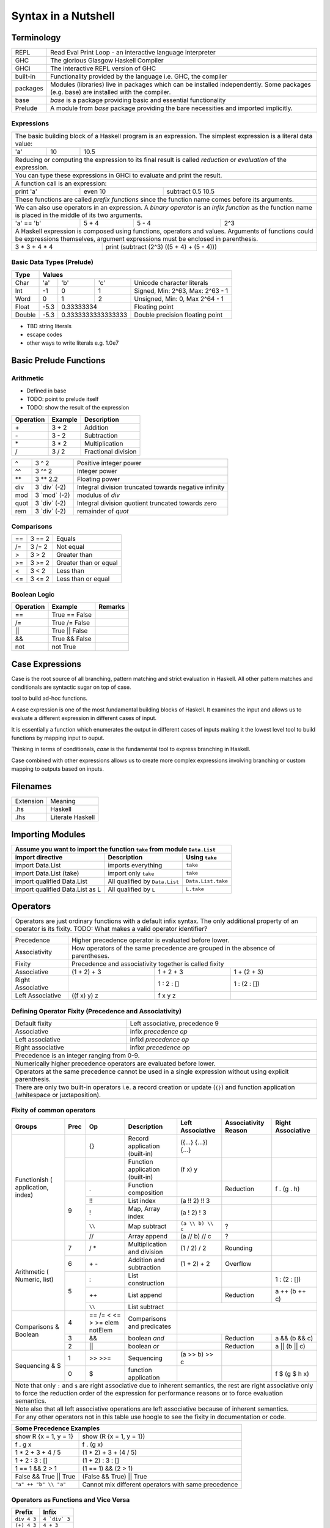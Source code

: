 Syntax in a Nutshell
====================

Terminology
-----------

+----------+------------------------------------------------------------------+
| REPL     | Read Eval Print Loop - an interactive language interpreter       |
+----------+------------------------------------------------------------------+
| GHC      | The glorious Glasgow Haskell Compiler                            |
+----------+------------------------------------------------------------------+
| GHCi     | The interactive REPL version of GHC                              |
+----------+------------------------------------------------------------------+
| built-in | Functionality provided by the language i.e. GHC, the             |
|          | compiler                                                         |
+----------+------------------------------------------------------------------+
| packages | Modules (libraries) live in packages which can be installed      |
|          | independently. Some packages (e.g. base) are installed with the  |
|          | compiler.                                                        |
+----------+------------------------------------------------------------------+
| base     | `base` is a package providing basic and essential functionality  |
+----------+------------------------------------------------------------------+
| Prelude  | A module from `base` package providing the bare necessities and  |
|          | imported implicitly.                                             |
+----------+------------------------------------------------------------------+

Expressions
~~~~~~~~~~~

+-----------------------------------------------------------------------------+
| The basic building block of a Haskell program is an expression. The         |
| simplest expression is a literal data value:                                |
+-----+----+------------------------------------------------------------------+
| 'a' | 10 | 10.5                                                             |
+-----+----+------------------------------------------------------------------+
| Reducing or computing the expression to its final result is called          |
| `reduction` or `evaluation` of the expression.                              |
+-----------------------------------------------------------------------------+
| You can type these expressions in GHCi to evaluate and print the result.    |
+-----------------------------------------------------------------------------+
| A function call is an expression:                                           |
+-----------+---------+-------------------------------------------------------+
| print 'a' | even 10 | subtract 0.5 10.5                                     |
+-----------+---------+-------------------------------------------------------+
| These functions are called `prefix functions` since the function name comes |
| before its arguments.                                                       |
+-----------------------------------------------------------------------------+
| We can also use operators in an expression. A `binary operator` is an       |
| `infix function` as the function name is placed in the middle of its two    |
| arguments.                                                                  |
+------------+-------+-------+------------------------------------------------+
| 'a' == 'b' | 5 + 4 | 5 - 4 | 2^3                                            |
+------------+-------+-------+------------------------------------------------+
| A Haskell expression is composed using functions, operators and values.     |
| Arguments of functions could be expressions themselves, argument            |
| expressions must be enclosed in parenthesis.                                |
+---------------+-------------------------------------------------------------+
| 3 * 3 + 4 * 4 | print (subtract (2^3) ((5 + 4) + (5 - 4)))                  |
+---------------+-------------------------------------------------------------+

Basic Data Types (Prelude)
~~~~~~~~~~~~~~~~~~~~~~~~~~

+----------+------------------------------------------------------------------+
| Type     | Values                                                           |
+==========+==========+========+============+=================================+
| Char     | 'a'      | 'b'    | 'c'        | Unicode character literals      |
+----------+----------+--------+------------+---------------------------------+
| Int      | -1       | 0      | 1          | Signed, Min: 2^63, Max: 2^63 - 1|
+----------+----------+--------+------------+---------------------------------+
| Word     | 0        | 1      | 2          | Unsigned, Min: 0, Max 2^64 - 1  |
+----------+----------+--------+------------+---------------------------------+
| Float    | -5.3     | 0.33333334          | Floating point                  |
+----------+----------+---------------------+---------------------------------+
| Double   | -5.3     | 0.3333333333333333  | Double precision floating point |
+----------+----------+---------------------+---------------------------------+

* TBD string literals
* escape codes
* other ways to write literals e.g. 1.0e7

Basic Prelude Functions
-----------------------

Arithmetic
~~~~~~~~~~

* Defined in base
* TODO: point to prelude itself
* TODO: show the result of the expression

+-----------+-------------+-------------------------+
| Operation | Example     | Description             |
+===========+=============+=========================+
| \+        | 3 + 2       | Addition                |
+-----------+-------------+-------------------------+
| \-        | 3 - 2       | Subtraction             |
+-----------+-------------+-------------------------+
| \*        | 3 * 2       | Multiplication          |
+-----------+-------------+-------------------------+
| /         | 3 / 2       | Fractional division     |
+-----------+-------------+-------------------------+

+--------+----------------+---------------------------------------------------+
| ^      | 3 ^ 2          | Positive integer power                            |
+--------+----------------+---------------------------------------------------+
| ^^     | 3 ^^ 2         | Integer power                                     |
+--------+----------------+---------------------------------------------------+
| \**    | 3 \** 2.2      | Floating power                                    |
+--------+----------------+---------------------------------------------------+
| div    | 3 \`div\` (-2) | Integral division truncated towards negative      |
|        |                | infinity                                          |
+--------+----------------+---------------------------------------------------+
| mod    | 3 \`mod\` (-2) | modulus of `div`                                  |
+--------+----------------+---------------------------------------------------+
| quot   | 3 \`div\` (-2) | Integral division quotient truncated towards zero |
+--------+----------------+---------------------------------------------------+
| rem    | 3 \`div\` (-2) | remainder of `quot`                               |
+--------+----------------+---------------------------------------------------+

Comparisons
~~~~~~~~~~~

+-----------+-------------+-------------------------+
| ==        | 3 == 2      |  Equals                 |
+-----------+-------------+-------------------------+
| /=        | 3 /= 2      |  Not equal              |
+-----------+-------------+-------------------------+
| >         | 3 >  2      |  Greater than           |
+-----------+-------------+-------------------------+
| >=        | 3 >= 2      |  Greater than or equal  |
+-----------+-------------+-------------------------+
| <         | 3 <  2      |  Less than              |
+-----------+-------------+-------------------------+
| <=        | 3 <= 2      |  Less than or equal     |
+-----------+-------------+-------------------------+

Boolean Logic
~~~~~~~~~~~~~

+-----------+---------------+-------------------------+
| Operation | Example       | Remarks                 |
+===========+===============+=========================+
| ==        | True == False |                         |
+-----------+---------------+-------------------------+
| /=        | True /= False |                         |
+-----------+---------------+-------------------------+
| ||        | True || False |                         |
+-----------+---------------+-------------------------+
| &&        | True && False |                         |
+-----------+---------------+-------------------------+
| not       | not True      |                         |
+-----------+---------------+-------------------------+

Case Expressions
----------------

Case is the root source of all branching, pattern matching and strict
evaluation in Haskell. All other pattern matches and conditionals are syntactic
sugar on top of case.

tool to build ad-hoc functions.

A case expression is one of the most fundamental building blocks of Haskell.
It examines the input and allows us to evaluate a different expression in
different cases of input.

It is essentially a function which enumerates the output in different cases of
inputs making it the lowest level tool to build functions by mapping input to
ouput.

Thinking in terms of conditionals, `case` is the fundamental tool to express
branching in Haskell.

Case combined with other expressions allows us to create more complex
expressions involving branching or custom mapping to outputs based on
inputs.

Filenames
---------

+-----------+------------------+
| Extension | Meaning          |
+-----------+------------------+
| .hs       | Haskell          |
+-----------+------------------+
| .lhs      | Literate Haskell |
+-----------+------------------+

Importing Modules
-----------------

+---------------------------------------------------------------------------------------+
| Assume you want to import the function ``take`` from module ``Data.List``             |
+---------------------------------+--------------------------------+--------------------+
| import directive                | Description                    | Using ``take``     |
+=================================+================================+====================+
| import Data.List                | imports everything             | ``take``           |
+---------------------------------+--------------------------------+--------------------+
| import Data.List (take)         | import only ``take``           | ``take``           |
+---------------------------------+--------------------------------+--------------------+
| import qualified Data.List      | All qualified by ``Data.List`` | ``Data.List.take`` |
+---------------------------------+--------------------------------+--------------------+
| import qualified Data.List as L | All qualified by ``L``         | ``L.take``         |
+---------------------------------+--------------------------------+--------------------+

Operators
---------

+-----------------------------------------------------------------------------+
| Operators are just ordinary functions with a default infix syntax.          |
| The only additional property of an operator is its fixity.                  |
| TODO: What makes a valid operator identifier?                               |
+-----------------------------------------------------------------------------+

+---------------+-------------------------------------------------------------+
| Precedence    | Higher precedence operator is evaluated before lower.       |
+---------------+-------------------------------------------------------------+
| Associativity | How operators of the same precedence are grouped in the     |
|               | absence of parentheses.                                     |
+---------------+-------------------------------------------------------------+
| Fixity        | Precedence and associativity together is called fixity      |
+---------------+--------------+--------------+-------------------------------+
| Associative   | (1 + 2) + 3  | 1 + 2 + 3    | 1 + (2 + 3)                   |
+---------------+--------------+--------------+-------------------------------+
| Right         |              | 1 : 2 : []   | 1 : (2 : [])                  |
| Associative   |              |              |                               |
+---------------+--------------+--------------+-------------------------------+
| Left          | ((f x) y) z  | f x y z      |                               |
| Associative   |              |              |                               |
+---------------+--------------+--------------+-------------------------------+

Defining Operator Fixity (Precedence and Associativity)
~~~~~~~~~~~~~~~~~~~~~~~~~~~~~~~~~~~~~~~~~~~~~~~~~~~~~~~

+-------------------+---------------------------------------------------------+
| Default fixity    | Left associative, precedence 9                          |
+-------------------+---------------------------------------------------------+
| Associative       | infix `precedence` `op`                                 |
+-------------------+---------------------------------------------------------+
| Left associative  | infixl `precedence` `op`                                |
+-------------------+---------------------------------------------------------+
| Right associative | infixr `precedence` `op`                                |
+-------------------+---------------------------------------------------------+
| Precedence is an integer ranging from 0-9.                                  |
+-----------------------------------------------------------------------------+
| Numerically higher precedence operators are evaluated before lower.         |
+-----------------------------------------------------------------------------+
| Operators at the same precedence cannot be used in a single                 |
| expression without using explicit parenthesis.                              |
+-----------------------------------------------------------------------------+
| There are only two built-in operators i.e. a record creation or update      |
| (``{}``) and function application (whitespace or juxtaposition).            |
+-----------------------------------------------------------------------------+

Fixity of common operators
~~~~~~~~~~~~~~~~~~~~~~~~~~

+---------------------+-----+------------+------------------------------------------+---------------------+---------------+---------------------+
| Groups              | Prec| Op         | Description                              | Left Associative    | Associativity | Right Associative   |
|                     |     |            |                                          |                     | Reason        |                     |
+=====================+=====+============+==========================================+=====================+===============+=====================+
| Functionish (       |     | {}         | Record application (built-in)            | ({...} {...}) {...} |               |                     |
| application, index) +-----+------------+------------------------------------------+---------------------+---------------+---------------------+
|                     |     |            | Function application (built-in)          | (f x) y             |               |                     |
|                     +-----+------------+------------------------------------------+---------------------+---------------+---------------------+
|                     | 9   | .          | Function composition                     |                     | Reduction     | f . (g . h)         |
|                     |     +------------+------------------------------------------+---------------------+---------------+---------------------+
|                     |     | !!         | List index                               | (a !! 2) !! 3       |               |                     |
|                     |     +------------+------------------------------------------+---------------------+---------------+---------------------+
|                     |     | !          | Map, Array index                         | (a ! 2) ! 3         |               |                     |
|                     |     +------------+------------------------------------------+---------------------+---------------+---------------------+
|                     |     | ``\\``     | Map subtract                             | ``(a \\ b) \\ c``   | ?             |                     |
|                     |     +------------+------------------------------------------+---------------------+---------------+---------------------+
|                     |     | //         | Array append                             | (a // b) // c       | ?             |                     |
+---------------------+-----+------------+------------------------------------------+---------------------+---------------+---------------------+
| Arithmetic (        | 7   | / *        | Multiplication and division              | (1 / 2) / 2         | Rounding      |                     |
| Numeric, list)      +-----+------------+------------------------------------------+---------------------+---------------+---------------------+
|                     | 6   | \+ -       | Addition and subtraction                 | (1 + 2) + 2         | Overflow      |                     |
|                     +-----+------------+------------------------------------------+---------------------+---------------+---------------------+
|                     | 5   | :          | List construction                        |                     |               | 1 : (2 : [])        |
|                     |     +------------+------------------------------------------+---------------------+---------------+---------------------+
|                     |     | ++         | List append                              |                     | Reduction     | a ++ (b ++ c)       |
|                     |     +------------+------------------------------------------+---------------------+---------------+---------------------+
|                     |     | ``\\``     | List subtract                            |                                                           |
+---------------------+-----+------------+------------------------------------------+-----------------------------------------------------------+
| Comparisons &       | 4   | == /=      | Comparisons and predicates               |                                                           |
| Boolean             |     | < <= > >=  |                                          |                                                           |
|                     |     | elem       |                                          |                                                           |
|                     |     | notElem    |                                          |                                                           |
|                     +-----+------------+------------------------------------------+---------------------+---------------+---------------------+
|                     | 3   | &&         | boolean `and`                            |                     | Reduction     | a && (b && c)       |
|                     +-----+------------+------------------------------------------+---------------------+---------------+---------------------+
|                     | 2   | ||         | boolean `or`                             |                     | Reduction     | a || (b || c)       |
+---------------------+-----+------------+------------------------------------------+---------------------+---------------+---------------------+
| Sequencing & $      | 1   | >> >>=     | Sequencing                               | (a >> b) >> c       |               |                     |
|                     +-----+------------+------------------------------------------+---------------------+---------------+---------------------+
|                     | 0   | $          | function application                     |                     |               | f $ (g $ h x)       |
+---------------------+-----+------------+------------------------------------------+---------------------+---------------+---------------------+
| Note that only ``:`` and ``$`` are right associative due to inherent semantics, the rest are right associative                                |
| only to force the reduction order of the expression for performance reasons or to force evaluation semantics.                                 |
+-----------------------------------------------------------------------------------------------------------------------------------------------+
| Note also that all left associative operations are left associative because of inherent semantics.                                            |
+-----------------------------------------------------------------------------------------------------------------------------------------------+
| For any other operators not in this table use hoogle to see the fixity in documentation or code.                                              |
+-----------------------------------------------------------------------------------------------------------------------------------------------+

+-----------------------------------------------------------------------------+
| Some Precedence Examples                                                    |
+==================================+==========================================+
| show R {x = 1, y = 1}            | show (R {x = 1, y = 1})                  |
+----------------------------------+------------------------------------------+
| f . g x                          | f . (g x)                                |
+----------------------------------+------------------------------------------+
| 1 * 2 + 3 + 4 / 5                | (1 * 2) + 3 + (4 / 5)                    |
+----------------------------------+------------------------------------------+
| 1 + 2 : 3 : []                   | (1 + 2) : 3 : []                         |
+----------------------------------+------------------------------------------+
| 1 == 1 && 2 > 1                  | (1 == 1) && (2 > 1)                      |
+----------------------------------+------------------------------------------+
| False && True || True            | (False && True) || True                  |
+----------------------------------+------------------------------------------+
| ``"a" ++ "b" \\ "a"``            | Cannot mix different operators with      |
|                                  | same precedence                          |
+----------------------------------+------------------------------------------+

Operators as Functions and Vice Versa
~~~~~~~~~~~~~~~~~~~~~~~~~~~~~~~~~~~~~

+-------------+---------------+
| Prefix      | Infix         |
+=============+===============+
| ``div 4 3`` | ``4 `div` 3`` |
+-------------+---------------+
| ``(+) 4 3`` | ``4 + 3``     |
+-------------+---------------+

+---------------------------------------------+
| Sections                                    |
+=============+===============================+
| ``(5 /) x`` | ``5 / x``                     |
+-------------+-------------------------------+
| ``(/ 5) x`` | ``x / 5``                     |
+-------------+-------------------------------+
| ``(5 -) x`` | ``5 - x``                     |
+-------------+-------------------------------+
| Special case: prefix ``-`` is always unary  |
+-------------+-------------------------------+
| ``(- 5)``   | ``-5``                        |
+-------------+-------------------------------+

Type Level Syntax
-----------------

Type Signatures
~~~~~~~~~~~~~~~

+-----------------------------------------------------------------------------+
| A type signature can be associated with an identifer or an expression using |
| the ``::`` operator which can be read as `has type`.                        |
+----------------+------------------------------------------------------------+
| Type signature | ``<identifier or expression> :: <type>``                   |
+----------------+------------------------------------------------------------+
| A type is a type level value which can be specified as a type               |
| identifier or a value composed using type functions.                        |
+-----------------------------------------------------------------------------+

+--------------------+--------------------------------------------------------+
| Identifier         | ::                                                     |
|                    |                                                        |
|                    |   v :: Int                                             |
|                    |   v = 10                                               |
+--------------------+--------------------------------------------------------+
| Expression         | ::                                                     |
|                    |                                                        |
|                    |   v = 10 :: Int                                        |
+--------------------+--------------------------------------------------------+
| Typed Holes (GHC 7.8.1)                                                     |
+-----------------------------------------------------------------------------+
| Use ``_`` wildcard in place of a value to indicate a type hole. GHC         |
| will report the inferred type of the value to be used in place of the hole. |
+--------------------+--------------------------------------------------------+
| Typed hole         | ::                                                     |
|                    |                                                        |
|                    |  v :: Int                                              |
|                    |  v = _ + 10                                            |
+--------------------+--------------------------------------------------------+

Type Operators
~~~~~~~~~~~~~~

+-----------------------------------------------------------------------------+
| ``->`` is a left associative type operator. It takes a functions            |
| `argument type` and `return type` as operands and generates a function type.|
| It is used to generate type signatures of functions from the argument types |
| and the return type of the function.                                        |
+-----------------------------------------------------------------------------+
| A function taking an `Int` argument `x` and returning an `Int`              |
+-----------------------------------------------------------------------------+
| ::                                                                          |
|                                                                             |
|  inc :: (->) Int Int    -- function form                                    |
|  inc :: Int -> Int      -- operator form                                    |
|  inc x = x + 1                                                              |
+-----------------------------------------------------------------------------+
| A function taking two `Int` arguments `x` and `y` and returning an `Int`    |
+-----------------------------------------------------------------------------+
| ::                                                                          |
|                                                                             |
|  add :: (->) Int ((->) Int Int)  -- function form                           |
|  add :: Int -> (Int -> Int)      -- explicit left associative form          |
|  add :: Int -> Int -> Int        -- commonly used form                      |
|  add x y = x + y                                                            |
+-----------------------------------------------------------------------------+

Data Types
----------

Defining New Data Types
~~~~~~~~~~~~~~~~~~~~~~~

::

  data Pair   = Pair Int Int deriving (Show, Eq)       -- Product
  data RPair  = RPair { first :: Int, second :: Int }  -- Record
  data Count  = Red Int | Green Int                    -- Sum
  data List a = Empty | Cons a (List a)                -- Recursive

Constructing Data
~~~~~~~~~~~~~~~~~

+---------------------------------------------------+
| Use the constructor on RHS                        |
+---------------------------------------------------+
| ::                                                |
|                                                   |
|   let pair  = Pair 10 20                          |
|   let pair  = RPair 10 20                         |
|   let pair  = RPair {first=10, second=20}         |
|   let count = Red 5                               |
|   let list  = Cons 10 (Cons 20 Empty) :: List Int |
+---------------------------------------------------+

Deconstructing Data by Pattern Match
~~~~~~~~~~~~~~~~~~~~~~~~~~~~~~~~~~~~

+-----------------------------------------------------------------------------+
| A pattern match uses data constructor functions as patterns on LHS to       |
| deconstruct the corresponding algebraic data into its components.           |
+-----------------------------------------------------------------------------+
| Patterns matches in `case` and `function definition` are strict.            |
+-----------------------------------------------------------------------------+
| Patterns matches in `let` and `where` are lazy.                             |
+-----------------------------------------------------------------------------+

Decomposing Product Types
^^^^^^^^^^^^^^^^^^^^^^^^^

+-----------------------------------------------------------------------------+
| ::                                                                          |
|                                                                             |
|   let pair = Pair 10 20                                                     |
+--------------------------------------+--------------------------------------+
| Case                                 | Function                             |
+--------------------------------------+--------------------------------------+
| ::                                   | ::                                   |
|                                      |                                      |
|  case pair of                        |  total (Pair a b) = a + b            |
|    Pair a b -> a + b                 |                                      |
+--------------------------------------+--------------------------------------+
| Let                                  | Where                                |
+--------------------------------------+--------------------------------------+
| ::                                   | ::                                   |
|                                      |                                      |
|  let Pair a b = pair                 |  total = a + b                       |
|  in a + b                            |   where Pair a b = pair              |
+--------------------------------------+--------------------------------------+

Matching Sum Types
^^^^^^^^^^^^^^^^^^

+-----------------------------------------------------------------------------+
| ::                                                                          |
|                                                                             |
|  let count = Red 5                                                          |
+-----------------------------------------------------------------------------+

+-----------------------------------------------------------------------------+
| Since sum type has more than one constructor, the pattern match may fail at |
| run time with a non-exhaustive pattern match error if we do not cover all   |
| constructors.                                                               |
+-----------------------------------------------------------------------------+
| Patterns are matched from top to bottom.                                    |
+--------------------------------------+--------------------------------------+
| Case                                 | Function                             |
+--------------------------------------+--------------------------------------+
| ::                                   | ::                                   |
|                                      |                                      |
|  case count of                       |  name Red   i = "R " ++ show i       |
|    Red   i -> "R " ++ show i         |  name Green i = "G " ++ show i       |
|    Green i -> "G " ++ show i         |                                      |
+--------------------------------------+--------------------------------------+

+-----------------------------------------------------------------------------+
| `let` and `where` patterns will always be non-exhaustive for sum types as we|
| can match only one constructor. The pattern match will fail at run time if  |
| the data does not match the specified constructor.                          |
+--------------------------------------+--------------------------------------+
| Let                                  | Where                                |
+--------------------------------------+--------------------------------------+
| ::                                   | ::                                   |
|                                      |                                      |
|  let Red i = count                   |  reds = "R " ++ show i               |
|  in "R " ++ show i                   |    where Red i = count               |
|                                      |                                      |
|  -- this match will fail             |  -- this match will fail             |
|  let Green i = count                 |  greens = "G " ++ show i             |
|  in "G " ++ show i                   |    where Green = count in "green"    |
+--------------------------------------+--------------------------------------+

More on Pattern Matches
^^^^^^^^^^^^^^^^^^^^^^^

+-----------------------------------------------------------------------------+
| ::                                                                          |
|                                                                             |
|  data Pair = Pair ((Int, Int), (Int, Int))                                  |
|  let  pair = Pair ((1, 2), (3, 4))                                          |
+-------------------------+---------------------------------------------------+
| Pattern in pattern      | ``total (Pair a (i, j))   = i + j``               |
+-------------------------+---------------------------------------------------+
| Wild card (``_``) match | ``total (Pair _ (i, j))   = i + j``               |
+-------------------------+---------------------------------------------------+
| As pattern              | ``total (Pair a b@(i, j)) = (i + j, b)``          |
+-------------------------+---------------------------------------------------+

Basic Algebraic Data Types (Prelude)
~~~~~~~~~~~~~~~~~~~~~~~~~~~~~~~~~~~~

* TODO: provide links to the definitions in base

::

  data []   a = []    | :    a (List a)                -- Recursive

Note that Haskell's built-in list is not really a special syntax it is a user
defined data type, '[]' is the empty list constructor and ':' is the Cons
constructor. Though there is a syntactic sugar to specify lists in a more
convenient way [1, 2] is equivalent to 1 : 2 : [].

+----------+----------------------------------+-------------------------------+
| Type     | Values                           | Description                   |
+==========+==========+==========+============+===============================+
| ()       | ()       |          |            | Void value or empty tuple     |
+----------+----------+----------+------------+-------------------------------+
| (a, b)   | (1, 'a') | (0.3, 1) | (1, 2)     | Tuple of mixed types          |
+----------+----------+----------+------------+-------------------------------+
| [a]      | []       | 1 : []   | 1 : 2 : [] | List of Int                   |
|          |          |          |            | Explicit constructor syntax   |
|          +----------+----------+------------+-------------------------------+
|          | []       | [1]      | [1,2]      | Sugared syntax                |
|          +----------+----------+------------+-------------------------------+
|          | []       | ['a']    | ['a','b']  | List of chars (String)        |
|          +----------+----------+------------+-------------------------------+
|          | ""       | "a"      | "ab"       | String literals               |
+----------+----------+----------+------------+-------------------------------+
| Ordering | LT       | EQ       | GT         |                               |
+----------+----------+----------+------------+-------------------------------+
| Bool     | True     | False    |            |                               |
+----------+----------+----------+------------+-------------------------------+

Definition Equations
--------------------

+-----------------------------------------------------------------------------+
| All identifier names must start with a lower case letter or ``_``.          |
+-----------------------------------------------------------------------------+

+-----------------------------------------------------------------------------+
| A non-function definition equation gives a name to a value.                 |
+-----------------------------------------------------------------------------+
| k = 10                                                                      |
+-----------------------------------------------------------------------------+
| v = k * 2^10                                                                |
+-----------------------------------------------------------------------------+

+-----------------------------------------------------------------------------+
| Function definition in a single equation form.                              |
+-----------------------------------------------------------------------------+
| sumOfSquares x y = x * x + y * y                                            |
+-----------------------------------------------------------------------------+

Top level Definitions
~~~~~~~~~~~~~~~~~~~~~

Definitions which are not inside any other definition are called `top level
definitions`. A top level definiton can be a function or non-function
definition.

Local Definitions
~~~~~~~~~~~~~~~~~

* let, where
* let in a do block
* let indentation
* where in a do block - cannot refer to bindings extracted from a monad

Anonymous Functions
~~~~~~~~~~~~~~~~~~~

* lambda

Indentation - Layout Rule
~~~~~~~~~~~~~~~~~~~~~~~~~

* http://stackoverflow.com/questions/18024924/haskell-why-is-a-multi-line-let-expression-a-syntax-error

+-----------------------------------------------------------------------------+
| Multiline expressions in do syntax must be indented beyond the variable name|
+------------------------------------+----------------------------------------+
| Correct                            | Wrong                                  |
+------------------------------------+----------------------------------------+
| ::                                 | ::                                     |
|                                    |                                        |
|  main = do                         |  main = do                             |
|    let foo = case 0 of             |    let foo = case 0 of                 |
|         0 -> 4                     |        0 -> 4                          |
|    return ()                       |    return ()                           |
+------------------------------------+----------------------------------------+

Expressing Conditions
---------------------

* case is the source of all conditions

+-----------------------------------------------------------------------------+
| Function definition in multiple equation (pattern matching) form. Each      |
| equation defines the function for a subset of its inputs.                   |
+-----------------------------------------------------------------------------+
* pattern matched defs
* matching order top to bottom
* ignore value with _
+-----------------------------------------------------------------------------+

* guarded defs (in conditional section?)

* case statement
* if statement
* guards

  * wherever pattern matches are used? let?
  * function defs
  * case expression
  * list comprehensions

Function Applications
---------------------

+---------------+--------------+
| Definition    | Application  |
+===============+==============+
| f a b c = ... | v = f x y z  |
+---------------+--------------+

Function Application (built-in)
~~~~~~~~~~~~~~~~~~~~~~~~~~~~~~~

+-----------------------------------------------------------------------------+
| `Space` is highest precedence and left associative function application     |
+-----------------------------------------------------------------------------+
| f x                                                                         |
+---------+-------------------------------------------------------------------+
| f x y   | (f x) y                                                           |
+---------+-------------------------------------------------------------------+
| f x y z | ((f x) y) z                                                       |
+---------+-------------------------------------------------------------------+

Function Application (Prelude)
~~~~~~~~~~~~~~~~~~~~~~~~~~~~~~

+-----------------------------------------------------------------------------+
| * $ is just opposite of space i.e. lowest precedence and right associative. |
| * Think evaluating everything after a $ before applying it to the function  |
|   before it.                                                                |
+-------------+---------------------------------------------------------------+
| f $ x       | f x                                                           |
+-------------+---------------------------------------------------------------+
| f $ g x     | f (g x)                                                       |
+-------------+---------------------------------------------------------------+
| f $ g $ h x | f (g (h x))                                                   |
+-------------+---------------------------------------------------------------+

+-----------------------------------------------------------------------------+
| & is reverse function application                                           |
+-----------+-----------------------------------------------------------------+
| x & f     | f x                                                             |
+-----------+-----------------------------------------------------------------+
| x & g & f | f (g x)                                                         |
+-----------+-----------------------------------------------------------------+

+-----------------------------------------------------------------------------+
| swap the arguments before applying                                          |
+--------------+--------------------------------------------------------------+
| flip f $ x y | f y x                                                        |
+--------------+--------------------------------------------------------------+

Function Composition (Prelude)
~~~~~~~~~~~~~~~~~~~~~~~~~~~~~~

+-----------------------------------------------------------------------------+
| * ``.`` is composition, lower precedence than function application and      |
|   higher precedence than ``$``.                                             |
| * Note ``(f . g . h)`` applies ``h`` to the argument and then feeds the     |
|   result to ``g`` which feeds the result to ``f``.                          |
+-------------------+---------------------------------------------------------+
| (f . g) x         | f (g x)                                                 |
+-------------------+---------------------------------------------------------+
| f . g $ x         | (f . g) x                                               |
+-------------------+---------------------------------------------------------+
| (f . g . h) x     | f $ g $ h x                                             |
+-------------------+---------------------------------------------------------+
| f . g x           | f . (g x)                                               |
+-------------------+---------------------------------------------------------+

Do Expression
-------------

TBD

Defining Modules
----------------

TBD - module declaration: module X where ...

Lists
~~~~~

* List comprehensions
* See prelude for list functions

References
----------

* https://www.haskell.org/hoogle/ One stop shop for any help including keywords
* https://wiki.haskell.org/Keywords Description of all keywords
* https://hackage.haskell.org/package/base-4.9.0.0/docs/Prelude.html
* https://hackage.haskell.org/package/base
* https://hackage.haskell.org/ All Haskell packages and their documentation

* Its a good idea to get familiar with Prelude and then other modules in the
  base package after you are familiar with the basic syntax.

